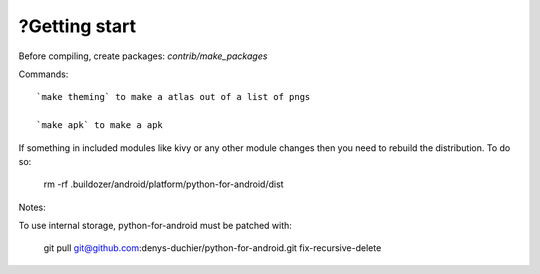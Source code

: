 ?Getting start
===============
Before compiling, create packages: `contrib/make_packages`

Commands::

    `make theming` to make a atlas out of a list of pngs

    `make apk` to make a apk


If something in included modules like kivy or any other module changes
then you need to rebuild the distribution. To do so:

  rm -rf .buildozer/android/platform/python-for-android/dist


Notes:


To use internal storage, python-for-android must be patched with:

  git pull git@github.com:denys-duchier/python-for-android.git fix-recursive-delete